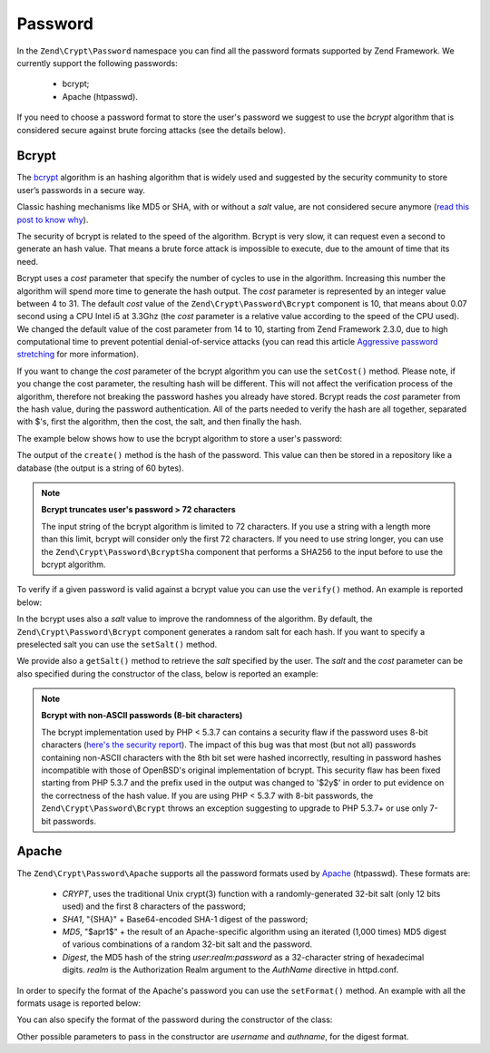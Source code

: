 .. _zend.crypt.password:

Password
========

In the ``Zend\Crypt\Password`` namespace you can find all the password formats supported by
Zend Framework. We currently support the following passwords:

    - bcrypt;
    - Apache (htpasswd).

If you need to choose a password format to store the user's password we suggest to use the
*bcrypt* algorithm that is considered secure against brute forcing attacks (see the details
below).

Bcrypt
------

The `bcrypt`_ algorithm is an hashing algorithm that is widely used and suggested by the security
community to store user’s passwords in a secure way.

Classic hashing mechanisms like MD5 or SHA, with or without a *salt* value, are not considered secure
anymore (`read this post to know why`_).

The security of bcrypt is related to the speed of the algorithm. Bcrypt is very slow, it can request
even a second to generate an hash value. That means a brute force attack is impossible to execute,
due to the amount of time that its need.

Bcrypt uses a *cost* parameter that specify the number of cycles to use in the algorithm. Increasing
this number the algorithm will spend more time to generate the hash output. The *cost* parameter is
represented by an integer value between 4 to 31. The default *cost* value of the ``Zend\Crypt\Password\Bcrypt``
component is 10, that means about 0.07 second using a CPU Intel i5 at 3.3Ghz (the *cost* parameter is a
relative value according to the speed of the CPU used). We changed the default value of the cost parameter from 14 to 10, starting from Zend Framework 2.3.0, due to high computational time to prevent potential denial-of-service attacks (you can read this article `Aggressive password stretching`_ for more information).

If you want to change the *cost* parameter of the bcrypt algorithm you can use the ``setCost()`` method.
Please note, if you change the cost parameter, the resulting hash will be different.
This will not affect the verification process of the algorithm, therefore not breaking the password hashes
you already have stored. Bcrypt reads the *cost* parameter from the hash value, during the password
authentication. All of the parts needed to verify the hash are all together, separated with $'s, first the
algorithm, then the cost, the salt, and then finally the hash.

The example below shows how to use the bcrypt algorithm to store a user's password:

.. code-block:: php
   :linenos:

   use Zend\Crypt\Password\Bcrypt;

   $bcrypt = new Bcrypt();
   $securePass = $bcrypt->create('user password');

The output of the ``create()`` method is the hash of the password. This value can then be stored in a
repository like a database (the output is a string of 60 bytes).

.. note::

   **Bcrypt truncates user's password > 72 characters**

   The input string of the bcrypt algorithm is limited to 72 characters. If you use a string with a
   length more than this limit, bcrypt will consider only the first 72 characters. If you need to use
   string longer, you can use the ``Zend\Crypt\Password\BcryptSha`` component that performs a SHA256 to
   the input before to use the bcrypt algorithm.


To verify if a given password is valid against a bcrypt value you can use the ``verify()``
method. An example is reported below:

.. code-block:: php
   :linenos:

   use Zend\Crypt\Password\Bcrypt;

   $bcrypt = new Bcrypt();
   $securePass = 'the stored bcrypt value';
   $password = 'the password to check';

   if ($bcrypt->verify($password, $securePass)) {
       echo "The password is correct! \n";
   } else {
       echo "The password is NOT correct.\n";
   }

In the bcrypt uses also a *salt* value to improve the randomness of the algorithm. By default, the
``Zend\Crypt\Password\Bcrypt`` component generates a random salt for each hash. If you want to specify
a preselected salt you can use the ``setSalt()`` method.

We provide also a ``getSalt()`` method to retrieve the *salt* specified by the user.
The *salt* and the *cost* parameter can be also specified during the constructor of the class, below is
reported an example:

.. code-block:: php
   :linenos:

   use Zend\Crypt\Password\Bcrypt;

   $bcrypt = new Bcrypt(array(
       'salt' => 'random value',
       'cost' => 11
   ));


.. note::

   **Bcrypt with non-ASCII passwords (8-bit characters)**

   The bcrypt implementation used by PHP < 5.3.7 can contains a security flaw if the password uses 8-bit characters
   (`here's the security report`_). The impact of this bug was that most (but not all) passwords containing non-ASCII
   characters with the 8th bit set were hashed incorrectly, resulting in password hashes incompatible with those of
   OpenBSD's original implementation of bcrypt. This security flaw has been fixed starting from PHP 5.3.7 and the
   prefix used in the output was changed to '$2y$' in order to put evidence on the correctness of the hash value.
   If you are using PHP < 5.3.7 with 8-bit passwords, the ``Zend\Crypt\Password\Bcrypt`` throws an exception
   suggesting to upgrade to PHP 5.3.7+ or use only 7-bit passwords.

Apache
------

The ``Zend\Crypt\Password\Apache`` supports all the password formats used by `Apache`_ (htpasswd).
These formats are:

    - *CRYPT*, uses the traditional Unix crypt(3) function with a randomly-generated 32-bit salt
      (only 12 bits used) and the first 8 characters of the password;
    - *SHA1*, "{SHA}" + Base64-encoded SHA-1 digest of the password;
    - *MD5*, "$apr1$" + the result of an Apache-specific algorithm using an iterated (1,000 times)
      MD5 digest of various combinations of a random 32-bit salt and the password.
    - *Digest*,  the MD5 hash of the string *user*:*realm*:*password* as a 32-character string of hexadecimal
      digits. *realm* is the Authorization Realm argument to the *AuthName* directive in httpd.conf.

In order to specify the format of the Apache's password you can use the ``setFormat()`` method.
An example with all the formats usage is reported below:

.. code-block:: php
   :linenos:

   use Zend\Crypt\Password\Apache;

   $apache = new Apache();

   $apache->setFormat('crypt');
   printf ("CRYPT output: %s\n", $apache->create('password'));

   $apache->setFormat('sha1');
   printf ("SHA1 output: %s\n", $apache->create('password'));

   $apache->setFormat('md5');
   printf ("MD5 output: %s\n", $apache->create('password'));

   $apache->setFormat('digest');
   $apache->setUserName('enrico');
   $apache->setAuthName('test');
   printf ("Digest output: %s\n", $apache->create('password'));

You can also specify the format of the password during the constructor of the class:

.. code-block:: php
   :linenos:

   use Zend\Crypt\Password\Apache;

   $apache = new Apache(array(
       'format' => 'md5'
   ));

Other possible parameters to pass in the constructor are *username* and *authname*,
for the digest format.

.. _`bcrypt`: http://en.wikipedia.org/wiki/Bcrypt
.. _`read this post to know why`: http://codahale.com/how-to-safely-store-a-password/
.. _`Aggressive password stretching`: http://timoh6.github.io/2013/11/26/Aggressive-password-stretching.html
.. _`here's the security report`: http://php.net/security/crypt_blowfish.php
.. _`Apache`: http://httpd.apache.org/docs/2.2/misc/password_encryptions.html
